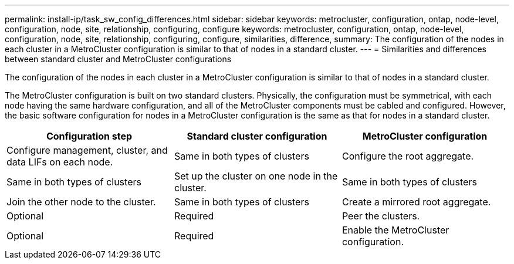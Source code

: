 ---
permalink: install-ip/task_sw_config_differences.html
sidebar: sidebar
keywords: metrocluster, configuration, ontap, node-level, configuration, node, site, relationship, configuring, configure
keywords: metrocluster, configuration, ontap, node-level, configuration, node, site, relationship, configuring, configure, similarities, difference,
summary: The configuration of the nodes in each cluster in a MetroCluster configuration is similar to that of nodes in a standard cluster.
---
= Similarities and differences between standard cluster and MetroCluster configurations

[.lead]
The configuration of the nodes in each cluster in a MetroCluster configuration is similar to that of nodes in a standard cluster.

The MetroCluster configuration is built on two standard clusters. Physically, the configuration must be symmetrical, with each node having the same hardware configuration, and all of the MetroCluster components must be cabled and configured. However, the basic software configuration for nodes in a MetroCluster configuration is the same as that for nodes in a standard cluster.


|===

h| Configuration step h| Standard cluster configuration h| MetroCluster configuration

a|
Configure management, cluster, and data LIFs on each node.
a|
Same in both types of clusters
a|
Configure the root aggregate.
a|
Same in both types of clusters
a|
Set up the cluster on one node in the cluster.
a|
Same in both types of clusters
a|
Join the other node to the cluster.
a|
Same in both types of clusters
a|
Create a mirrored root aggregate.
a|
Optional
a|
Required
a|
Peer the clusters.
a|
Optional
a|
Required
a|
Enable the MetroCluster configuration.
a|
Does not apply
a|
Required
|===
